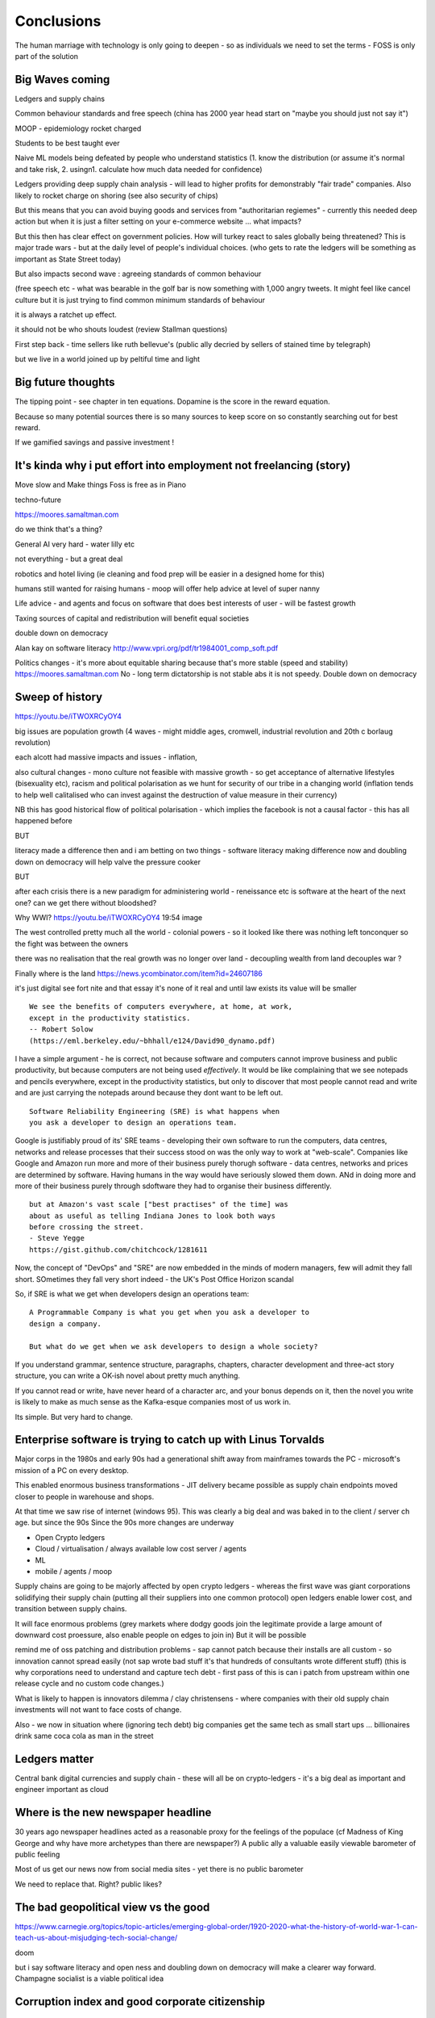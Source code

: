 ===========
Conclusions
===========

The human marriage with technology is only going to deepen - so as individuals we need to set the terms - FOSS is only part of the solution 



Big Waves coming
----------------

Ledgers and supply chains

Common behaviour standards and free speech (china has 2000 year head start on "maybe you should just not say it")

MOOP - epidemiology rocket charged

Students to be best taught ever 

Naive ML models being defeated by people who understand statistics 
(1. know the distribution (or assume it's normal and take risk, 2. usingn1. calculate how much data needed for confidence)


Ledgers providing deep supply chain analysis - will lead to higher profits for demonstrably "fair trade" companies.  Also likely to rocket charge on shoring  (see also security of chips)

But this means that you can avoid buying goods and services from "authoritarian regiemes" - currently this needed deep action but when it is just a filter setting on your e-commerce website ... what impacts?

But this then has clear effect on government policies.  How will turkey react to sales globally being threatened? This is major trade wars - but at the daily level of people's individual choices.  (who gets to rate the ledgers will be something as important as State Street today)

But also impacts second wave : agreeing standards of common behaviour

(free speech etc - what was bearable in the golf bar is now something with 1,000 angry tweets.  It might feel like cancel culture but it is just trying to find common minimum standards of behaviour

it is always a ratchet up effect.

it should not be who shouts loudest (review Stallman questions)







First step back - time sellers like ruth bellevue's (public ally decried by sellers of stained time by telegraph) 

but we live in a world joined up by peltiful time and light 

Big future thoughts
--------------------

The tipping point - see chapter in ten equations. Dopamine is the score in the reward equation.

Because so many potential sources there is so many sources to keep score on so constantly searching out for best reward.

If we gamified savings and passive investment ! 

It's kinda why i put effort into employment not freelancing (story)
-------

Move slow and Make things
Foss is free as in Piano 

techno-future

https://moores.samaltman.com

do we think that's a thing? 

General AI very hard - water lilly etc

not everything - but a great deal

robotics and hotel living
(ie cleaning and food prep will be easier in a designed home for this)

humans still wanted for raising humans - moop will offer help advice at level of super nanny

Life advice - and agents and focus on software that does best interests of user - will be fastest growth

Taxing sources of capital and redistribution will benefit equal societies

double down on democracy 



Alan kay on software literacy http://www.vpri.org/pdf/tr1984001_comp_soft.pdf


Politics changes
- it's more about equitable sharing because that's more stable (speed and stability)
https://moores.samaltman.com
No - long term dictatorship is not stable abs it is not speedy. 
Double down on democracy 




Sweep of history 
----------------
https://youtu.be/iTWOXRCyOY4

big issues are population growth (4 waves - might middle ages, cromwell, industrial revolution and 20th c borlaug revolution)

each alcott had massive impacts and issues - inflation, 

also cultural changes - mono culture not feasible with massive growth - so get acceptance of alternative lifestyles (bisexuality etc), racism and political polarisation as we hunt for security of our tribe in a changing world
(inflation tends to help well calitalised who can invest against the destruction of value measure in their currency)

NB this has good historical flow of political polarisation  - which implies the facebook is not a causal factor - this has all happened before 


BUT

literacy made a difference then and i am betting on two things - software literacy making  difference now and doubling down on democracy will help valve the pressure cooker 

BUT

after each crisis there is a new paradigm for administering world - reneissance etc
is software at the heart of the next one? can we get there without bloodshed? 

Why WWI?
https://youtu.be/iTWOXRCyOY4
19:54 image 

The west controlled pretty much all the world - colonial powers - so it looked like there was nothing left tonconquer so the fight was between the owners

there was no realisation that the real growth was no longer over land - decoupling wealth from land decouples war ? 

Finally where is the land 
https://news.ycombinator.com/item?id=24607186

it's just digital
see fort nite and that essay
it's none of it real and until law exists its value will be smaller 

::

    We see the benefits of computers everywhere, at home, at work,
    except in the productivity statistics.
    -- Robert Solow
    (https://eml.berkeley.edu/~bhhall/e124/David90_dynamo.pdf)    

I have a simple argument - he is correct, not because software and
computers cannot improve business and public productivity, but because
computers are not being used *effectively*.  It would be like
complaining that we see notepads and pencils everywhere, except in the
productivity statistics, but only to discover that most people cannot
read and write and are just carrying the notepads around because they
dont want to be left out.

::

	Software Reliability Engineering (SRE) is what happens when
	you ask a developer to design an operations team.

Google is justifiably proud of its' SRE teams - developing their own
software to run the computers, data centres, networks and release
processes that their success stood on was the only way to work at
"web-scale".  Companies like Google and Amazon run more and more of
their business purely thorugh software - data centres, networks and
prices are determined by software.  Having humans in the way would
have seriously slowed them down.  ANd in doing more and more of their
business purely through sdoftware they had to organise their business
differently.

::

	but at Amazon's vast scale ["best practises" of the time] was
	about as useful as telling Indiana Jones to look both ways
	before crossing the street.
	- Steve Yegge
	https://gist.github.com/chitchcock/1281611


Now, the concept of "DevOps" and "SRE" are now embedded in
the minds of modern managers, few will admit they fall short.
SOmetimes they fall very short indeed - the UK's Post Office Horizon scandal


So, if SRE is what we get when developers design an operations team::

   A Programmable Company is what you get when you ask a developer to
   design a company.

   But what do we get when we ask developers to design a whole society?


If you understand grammar, sentence structure, paragraphs, chapters,
character development and three-act story structure, you can write
a OK-ish novel about pretty much anything.

If you cannot read or write, have never heard of a character arc, and
your bonus depends on it, then the novel you write is likely to make
as much sense as the Kafka-esque companies most of us work in.

Its simple.  But very hard to change.


Enterprise software is trying to catch up with Linus Torvalds
------------------------

Major corps in the 1980s and early 90s had a generational shift away from mainframes towards the PC - microsoft's mission of a PC on every desktop.

This enabled enormous business transformations - JIT delivery became possible as supply chain endpoints moved closer to people in warehouse and shops.

At that time we saw rise of internet (windows 95). 
This was clearly a big deal and was baked in to the client / server ch age.  but since the 90s 
Since the 90s more changes are underway 

- Open Crypto ledgers
- Cloud / virtualisation / always available low cost server / agents
- ML
- mobile / agents / moop

Supply chains are going to be majorly affected by open crypto ledgers - whereas the first wave was giant corporations solidifying their supply chain (putting all their suppliers into one common protocol) open ledgers enable lower cost, and transition between supply chains.

It will face enormous problems (grey markets where dodgy goods join the legitimate provide a large amount of downward cost proessure, also enable people on edges to join in)  But it will be possible 

remind me of oss patching and distribution problems - sap cannot patch because their installs are all custom - so innovation cannot spread easily (not sap wrote bad stuff it's that hundreds of consultants wrote different stuff) 
(this is why corporations need to understand and capture tech debt - first pass of this is can i patch from upstream within one release cycle and no custom code changes.)


What is likely to happen is innovators dilemma / clay christensens - where companies with their old supply chain investments will not want to face costs of change.



Also - we now in situation where (ignoring tech debt) big companies get the same tech as small start ups ... billionaires drink same coca cola as man in the street 


Ledgers matter
---------------
Central bank digital currencies and supply chain - these will all be on crypto-ledgers - it's a big deal as important and engineer important as cloud


Where is the new newspaper headline
------------------------
30 years ago newspaper headlines acted as a reasonable proxy for the feelings of the populace (cf Madness of King George and why have more archetypes than there are newspaper?) 
A public ally a valuable easily viewable barometer of public feeling

Most of us get our news now from social media sites - yet there is no public barometer 

We need to replace that. Right? public likes? 

The bad geopolitical view vs the good
-----------

https://www.carnegie.org/topics/topic-articles/emerging-global-order/1920-2020-what-the-history-of-world-war-1-can-teach-us-about-misjudging-tech-social-change/

doom

but i say software literacy and open ness and doubling down on democracy will make a clearer way forward.  Champagne socialist is a viable political idea




Corruption index and good corporate citizenship
------------------

Prof Yuen Yuen Ang suggests there are three (four) levels of corruption in developing / developed worlds

- Shake down : give me protection money or Inhurt you 
- Veto: pay me or i stop your project
- Speed up: pay me and I approve the licenses that otherwise take 4 months
- Access : pay me and you get to talk with the president and gain monopoly access 

China in 98 took action to reduce the first two through focus on *administrative* reforms - how many civil servants are there how much are they paid, and by 2012 raised the pay of civil servants to decent enough level that corruption was not a survival choice

But countries lik brazil india have not made those boring administrative reforms ans suffered for it

so what are my corporate citizen levels 

- ignoring / refusing new action
- information hoarding 
- helpfulness hoarding
- 

systems like common ticketing and time tracking help

common published data 

Bias, middle age and AI
-----------------------
Bias is huge problem in AI training data sets (reject female CVs)

https://news.ycombinator.com/item?id=26687894

It's also a huge problem in adulting - middle age is about trying to spot your own blind spots


Humility is first job in dev manual 


144 factor development
----------------------

Imagine you where going to build your web app system.  You have nothing - so you hire - someone who cannot code.  Will 12 factors help? no.  Hire an experienced coder - they are being ong with them some ideas (will need logging) but not the integrated setup

what we want is a full set of tools that act as a platform for development and management - logging and metrics and reporting and time series and audience comma

All the stuff that goes into a full professional .. enterprise .. application

before the actual business rules


law does not have 12 simple rules - that's kind of point of professional  so devmanual is that large body - imagine you have no develope and start from scratch 


https://news.ycombinator.com/item?id=26975273


Social Media Problems
---------------------

This is same as Social Problems - 

- we need to design discourse so it leads to good outcomes

- market structure has failed us (angry passion drives engagement - engagement drives profot) 

So we need to build social common areas effectively for outcomes we want 

See also - design the oss software for government and design the society 

Community, Open Source, Social Media and moderation 
--------------------
You cannot pay enough moderators - it needs to be a community system - but that will destroy profits - so the solution would be "ownership" - no one wants to work for free to make Zuckerberg richer.

So it's why open source licenses work so well - no one feels ripped off

Problem with social media is it's designed to raise emotions / profit 

so it does not have rules of community behaviour and they are not encouraged - no onboarding / enforced (or rather the amount of moderation is waaay to little) 


Need to build rules and enforce them - need police online.

But most of this is not police - it's everyone behaving well.  And this means everyone ageeeing shared social rules and 
enforcing them - group behaviour and group enforcement - community work

Algorithms will help, but humans are corralled by other humans 


Amazon, product liability, the platform lie
----------------------
https://news.ycombinator.com/item?id=27010976

The bugs in Social Media are bugs in human thinking
---------------------------

See wikipedia list cognitive biases

You see social media (google facebook) are "just" aggregators of other peoples content - and the problem is that they present different content to each person - based on the behaviour online of that person (and others who saw that same content - ie page rank, time engaged etc)

So social media do not create anything they just measure how humans actually respond to content (news headlines, youtube videos).  So bugs in how humans think and react are the essential bugs in what content will be served to us

The solution is to define what we want before we go shopping - choose for our future selves out of the moment.

Defaults mgmt or libertarian paternalism 



On Social Media
---------------
Facebook has banned trump - and trying to justify why (no not justify, actually have a coherent policy)

The problem is that social media is basically every conversation in every pub and every garden and kitchen.  It is what 2bn people say out loud.

And most of it is rubbish - and a great deal is awful horrific terrible stuff

And we have to have public standards - and private standards and unacceptable standards.  Even the US supreme court understands that shouting fire in a crowded theatre is not free speech

So facebook has two problems - what is banned in public, building a clear delineation between public and private and how to automatically determine this

Actually that's not facebooks problem - it's all societies.

globalisation suggests there will be one or two actually workable solutions - and everyone globally will then gravitate to those.  And i guarantee that those solutions will not be profitable for an ad sales company in SV.


Possible future models of social media

conjectures:
Social media reflects a neuron based model of how a brain works - we are building a single human brain - not AI just something that links all our selves together each as a node in network 

Trending : how externalmconcerns are raised to conscious level ? 

politicians care about trending - how does brain balance all this? 



Spam, blog spam, copyright violations and the poisoned well of knowledge
--------------------------

https://news.ycombinator.com/item?id=26285655

We shall have to go back to publishing books? 
vshred and some form of inoculation? 

buying from amazon - where is the curation? 

Federated lock-in and regulation
-------------

moxie on federation 
You cannot build federated protocols anymore - we cannot move such a whole big ecosystem - and security demands we do move.

cant you build in versioning protocols? 

regulators will just start enforcing open protocols ... but that means design by committee and picking winners - the innovation is going 



The man with two brains and organisational theory and the futur of democracy
--------------------------

- man with two brains shows there was a not one "us" in there - there are two us, competing and arguing and *coming to an agreement*.

And in fact there are many us - emotional responses asking for attention - decisions are a cacophony of competing work trying to arrange them selves.

This is similar to organisations - different factions trying to align and decide and reform

And this is how democracy in one country works - and indeed how international co operation is going to have to work 

the more we understand about the brain the more likely we are to find the new form of democracy that allows each human and tribe to be heard and represented whilst still choosing best for the species / organism as a whole.

This is why democracy in companies is going to need to work - we need lots of experiments to get even close.

Regulation
----------

Software eats the world really means software demands explicit written answers to trade offs previously hidden or obscure

- explicit to implicit 
(self driving car trolley problem)
- obscure to commonplace
(international libel laws, publishers and common carriers)

We will see regulatory harmonisation by outrage and stupidity (see trustpilot and summerfield browne) 


Regulatory harmonisationnworks both ways
----------------------
https://youtu.be/L-x8DYTOv7w

You tubers must report any product placement.  But hey - TV radio don't ... soooooo 


The new remote education
------------------------
https://news.ycombinator.com/item?id=25761262


politics as simulations
-----------------------
Texas big freeze - why did they not spend money to winterise - because who will pay for it? Why not have an agreed simulation that is broad politics - we basically do - this is education and opinion and "common sense"

see the big water tube thing that was uk economy

but software makes this viable.  What about an OSS government run simulation - that different people can argue about.  Max 10,000 lines of code plus data

facts vs opinions vs model


Opinionated corporations
------------------------
Software is a forcing function for many thing

- There is a class of enterprise software that tries to do and be all things to all people - it becomes a factory of factory of interfaces - it is configured to nth degree and is frankly unusable mess - everyone has horror stories of never being able to understand this stuff - you cannot grasp it because it has no form - no affordance (good word)

software needs an affordance

software needs an opinion

But this means the corporation needs to make a decision too - what kind of sdlc will it have - and what kinds will it require across the body 

This will likely start to work with other areas - see trolley problem 

also political opinions and "who we want to work here "


Why webauthn is now default
---------------------------

https://news.ycombinator.com/item?id=26237404



There is always hope
--------------------

https://youtu.be/zFbaesLEa4g

food companies should not put sugar in our food - media companies should not put so much conflict and extremism in our food diet 


We should do more to determine "acceptable overton window"

We’re starting to address fact-checking, and will do more. Failing to curb antisocial behavior kills companies, as well as communities. (https://abe-winter.github.io/only/fans/2020/11/29/everything-in-moderation.html)



Software engineering - defensive
----------------------
See Humble Pi book for errors but how defensive is your code? lives in very benign environments ... how to up that - use hypothesis etc testing 

Metric Prediction based development 
-----------------------
We expect this feature to effect this metric - this demands good (business) metrics and feature rollout capabilities

Regulations - examples 
---------------------
Build a long series of thought provoking examples

When we regulate "cars" there are a dozen or more different area with cl dry different expertise and jurisdictions - emission control vs road safety barriers vs parking fines in london vs workers rights in factories and supply chain tariffs 


Similarly for tech there is a world of different areas - 


* what is privacy - and what is the valuable part of privacy?  (it's not secrecy and so *someone* knows.  Should privacy prevent my wife from knowing my phone and my secretaries phone were in the same hotel room all night ?

* if i have a photo of you and me, who owns the right to those personally identifiable images? what if I share it on social media under restrictions more open than you want?

* 





yuy

National defence
-----------------
last ten mi s 
https://podcasts.apple.com/gb/podcast/talking-politics/id974670140?i=1000499329270



An aircraft carrier - pah! where is my Sciebtidic laboratory carrier - standing ready to produce vaccine research? 

humanity did something amazing in covid - and shifted the overton window fit dealing with other problems - let's see a science budget the size of military budget 

Personal Software agents 
-------------------------

I fervently believe that having software "agents" that work to overcome the algorithmic feed and provide us with balanced / beneficial social media.  It's going to be a long slog to get there, kind of like our generations fight for safety at work legislation (or pollution legislation).

This needs not only the software to exist (what plug-in do you use?) but the regulatory environment to allow / support / promote it and controversially the default settings - which I suspect will be the biggest political fight - I think we need to explore the concepts of Libertarian Paternalism exposed by Richard Thaler.


https://news.ycombinator.com/item?id=24964036




Future of search
----------------

We went from lists (yahoo) to search (jeeves) to good search (google) 

Amazon now has 15bn dollar search business - product search.  Becaus you cannot find anything you want on amazon with nljoowing what you already want - so the discovery portion is being done by people like four hour work week drop shippers 

So where is value ? Where is appropriate to me?

it comes in form of curation - which is basically looking for someone who has simla or or leading tastes to you

cannot have a 1000 true fans but you could have a thousand 


privacy
-------
https://news.ycombinator.com/item?id=24627363&p=2
social cooling 
but no

privacy is other people
politely ignoring what they can observe about you - it's just now possible to observe from grater distance en mass - it's not secrecy

the problem lies not in the collection but in the action on the collected data - it's not polite to gossip about the loud argument the neighbours had or the long visits the milkman takes, but it's not illegal either.  And it is not polite to serve me adverts about the TV i just looked up - but it's not illegal. But is it (should it) be illegal to serve ads for lower paid jobs to people likely to be women, or ads to gambling addicts or refuse a job based on a ten year old photo? 

Privacy is not the problem - politeness and legality are. 


We should be wary of peoples stated reasons - a group of young women saying they feel their photos could be used against then in a job search in ten years time might be true, but tends to fly in the face of human experience of youth and wild days.  However it is a very good excuse to give to the drunk asshat who is pressuring you to join a wet T-shirt competition.  cf trend for handing out red cards and yellow cards 


Covid is speeding up remote working no!!
no company saves money on offices to give it to employees as salary - well why not??? 
surely rise in co operatives will show this 

but also the change in society relationship to business - is business allowed to fail - if so it cannot become socially vital 

Managing AI - public ai registers 
-----------------------
https://uploads-ssl.webflow.com/5c8abedb10ed656ecfb65fd9/5f6f334b49d5444079726a79_AI%20Registers%20-%20White%20paper%201.0.pdf

see math destruction 


Reputation and privacy
----------------------

Reputation is fine (can be games or fraudulent but generally works).  But it needs a reputation decay rate 

Also reputation radius - and weighting - is not enjoying a uber ride relevant to one shonesty in diamond trading? 

The rough and tumble real world
-------------------------

I think this encompasses rule of law, 

In many geographical areas of the world there is not effective rule of law - so the rule of killing the worst people to hopefully bring back rule of law applies.  There are also areas of the non-geographical world - crime, and large parts of the internet.

Additionally publish the plan vs discretion and boundaries

oversight and illegality 


How the secret service needs to make at least one person in the room lose bladder control 

Your own facts
--------------

At certain scale need to have continuing professional education - how everyone knows everyone else is up to date

a political solution too - it was one of the biggest solutions mass centralised media played and is one of the major failings of mass decentralised media - no one agrees on the same set of (important) facts. (ignoring fake news - look at labour online and labour massmedia where 2016 it was fox hunts and whaling online)  

So how do we agree on same set of facts - it's almost like manifestos - there should be continuous problem definitions - government saying this is the problem and we are solving it (it's like a campaign "build a wall") 

how can this be responsibly managed?? 


Social media and social change
-----------------------
https://www.cracked.com/article_19225_5-reasons-twitter-isnt-actually-overthrowing-governments.html

Problem with social media
-------------------------

It's joy fake news or misinformation - it is expectation.

We expected articles on facebook to have the same weight as Washington post.  But they cannot the economics just don't work

so we should treat social media as it is - a recording of ebru conversation in every pub everywhere 

Yes we might be able to eavesdrop on the bon mots at the Algonquin round table, or perhaps over hear Einstein chatting to Dorak, but we basically won't - and we should treat it the same.

Our expectations of curation need to change - unless we have curation we won't get it. 

pay for curation ... 

That will also help to solve the "same set of facts"
problem  - 


Review sites and freedom
------------------------

Review site suffer a problem of astroturfing / trying to persuade people to buy something / anything.

so people try to turn to sites like reddit - to get the pub conversation that would be the equivalent of "oh bobbbought one of those washing machines and it broke twice in the first year".  

This is fine IRL because no one buys a house in your neighbourhood and heads to the pub in order to influence your choice of washing machine.  But they happily will create sock puppet account on reddit

The solution is really only going to be client certificates signed by the government - a sort of online passport.

This will be ok for most people in democracies - we already are 

it will of course make freedom worse in oppressive dictatorships but things are pretty shit there anyhow and we were fools to dream that TCP/IP would replace the hard work of ensuring human freedom - we have to earn freedom the hard way, in real life. 


Then the sensible technical solutions will be available

Isn't everthing "done" now?
===========================

No. Not at all.::

    Most people are online
    Most of the Money is not
    (Ben Evans)

Most if commerce, most of government, in Western world, let alone
globally, are not "digital".  They are not "programmable", or even
visible on the virtual world.  Vast amounts of activity is invisible
online, let alone enabling meaningful interaction with that activity.

THat is the challenge of programmable companies - making the virtual
still reach the world.


Double down on what works
--------------------------

Western liberal 

* Productivity Gains unrealised
* Benefits not embraced
* SME is what you get when you ask a develooer to design a Operations department

* Programmable company is what you get when you ask a developer to design
an entire company

* What do we get when we ask developers to design a whole society

- transparency, democracy, openness, empiricism, competition these are the things to double down on - they have worked in fits and starts for 150 years, and past 75. 

The economist Robert Solow once quipped that   It has been argued
 that this
is because we are missing the essential rearrangement

Two productivity arguments - we aren't inventing stuff or we don't
have demand side drivers in western world - that is we can outsource
to cheap labour (Foxconn and Apple make iPhones) If we see 70s then
people invested massively as labour price was skyrocketing - similar
to post world war 1 (immigration, death etc)

Only when we absorb all human capacity to modern levels or social
changes

I think this is right - but it needs a little deeper
explanation. Let's look at architects, project managers and
bricklayers

Also internet not changed as much as washing machine - we see the big
communications changes in telegraph. Internet is changing the consumer
(the out of work ways we spend our time)

But it is still hard to see it transforming the in work hours.  Web
technologies do appear everywhere - but this is a function of more
robots ready to build houses - if only the instruction were there.



We only need project managers because the architects were not precise
enough. So the replacement of the bricklayer will soon become the
replacemt of project manager - the great hollowing out.

But this cannot happen if a business is still the equivalent of a
blueprint - needing builders and somon to actually make it work.

Only a programmable company, can be designed like an architect designs
a building - and only at that point can we look at theory of firm. At
things trading on our behalf, at companies that can be formed - is
this insane? Maybe but that's never meant wrong.


I did have the whole internet printing press thing going.  But we need
to look deeper

Software is not seeing the productivity gains it should.  But why?

Firstly we are not software literate as companies Not seeing right
size nor right interfaces

Second we are of seeing marketplace of companies to enable right
sizing But we can define what it is - code as the definition of all


Productivity gains held back by company structure, lack of code at all
levels

Architecture paradox - what we see as companies are not all the
decisions and functions needed - we are not seeing
everything. Software literate company will raise to level of explicit
code eachnof those activities - it will be real architecture to build.

A programmable company is one where all its activities and decisions
are encoded. See Apple and its runbook.  When asking for a quote ""


What is a programmable company - where it's decision processes are
both encoded, and adjustable by internal (direct coding) and external
(customers choosing or not choosing to buy, take action)

As much of facebooks actions, it's resource allocation, are steered by
the mass actions of its user base. It is a vast AB test. Now inntheory
this is true of any company - if we stop buying diesel cars GM will
stop making them. But the feedback is so crude and so long term that
it has little effect.  But the programmable company has much finer
grained touch points and is more attuned to them. More ML means even
more attundedness


So programmable company has all of its activities and its decision
points in code (migration to infrastructure as code) and these nodes
are programmable by internal and external actions.  This assumes more
democracy in the internal decisions (explicitly excluding people is
harder. See the linux hierarchy ? Open discussion, Chinese parliament)

With more activity automated we will see both more effi envy and more
problems - serverless world is where companies have to rebuild their
factories to accommodate software, the grain of the internet

Amazon had to solve these internally and basically released it.

Putting everything into code is the only way forward - from routing to
deliveries to accounts the whole skeleton of companies will need to be
as defined by code as an AWS web server.

We are going to redesign that much


Architecture paradox But this leads to the architecture paradox - by
having a robot do the building there is a lot more upfront work
fromthe architect (coding)

Productivity conjecture
- we are missing the re-arrangement of work - that software literacy may be 

I reject utterly that now that every freaking adult on the planet can
communicate with every other that we are not seeing productivity gains
(mobile phone choosing best market for produce)

- biggest idea is the iPhone. We just are not seeing the productivity
  gains we expect forom the Internet. It is hard to credit that it is
  a bubble the whole world has bought. We are nearly at a stage where
  every adult human has online access of some form.  That matters
  deeply

What we are missing is the re-organisation of the factory similar to that of electrification

We are missing the dynamo. 





A point about Pikety
--------------------

* Pikety redux

  - Labour lost, capital won (the reaosn wages not  subject to suply demand)
  - the great hollowing out
  - literacy and automation
  - Snowden was also right - data and pollution 
  - snowden
https://en.m.wikipedia.org/wiki/NSA_ANT_catalog
http://www.nsaplayset.org
- Whats happening in the world - a sense of perspective
* http://www.digitalattackmap.com/faq/
* also want, wars, trade, shipping, energy, employment, poverty, investment etc.* 
some kind of model / mapp for the whole world. where is the money flowing / going?


  That the record of software coming in to disrupt industry is good -
  it's hard to learn software.  As a company this book is about having
  software in your company DNA

A point about project management and democratic companies
---------------------------------------------------------

I am going to stick my neck out and go for it - companies will become
more democratic - we shall see more voting and consensus in the
workplace.  We will also see the end of deadlines as companies become
*event driven* - that is, instead of shouting "get to this point"
there will be more "we need to get here" and monitoring and
encouragement.


The problem is *always* at the top
----------------------------------

Most technical problems can be solved by changing the business environment.
If the security of a company is challenged because a top level executive refuses to follow
the security restrictions, then there is a clear choice betwene firing the Sales Director
or having security.  Only the Board can decide that, and once they do it must be clear.

Google is currently experiencing a similar issue over sexual harrassment.

Data publication




Fractal Management
------------------

How individuals and teams need to model, monitor, mentor.


- CI and repeatability
- reporting on functionality of running processes
- analysis of inputs, running, outputs
- reporting upwards and outwards
- marketing your code





security (secrets management & auth)
------------------------------------
-- user management / aithentication authorisation
-- FIDO


security (deployment / repeatability)
-------------------------------------


prod parallel
-------------
Modelling



-- plumbing







   


A point about Simplicity
========================


Our golden goal is to keep things simple.

Simple breaks in simple ways, simple is simple to extend and improve.

Its not that simple is *easy* - often it is the opposite of easy, or quick.

But simple wins out over time. Simple gives great ROI.

I throughly recommend listening to Rich Hickey on this subject (Link)

So please keep in mind - we aim for simple.  Even if our day to day
work pushes us to quick and easy and complicated.  We need to push
back.


Data Mangement  Philosophy
==========================

Data Publishing needs to be a business level function, providing
consistent accurate and timely data to the rest of the organisation is
a vital task.

Like Bezos, can only consume data that is published - and people only
publishbsokething they willing to support

"but i cannot get my job done if "... that's not the problem ... the
problem is clean data

it's like security - it's a priority or it is not.








.. rubric:: Footnotes

.. [#f1] The linked essay is by Eric S Raymond and is almost two
   decades old, and lays out an important philosophical difference
   between how open source software gets developed (in a mad press of new
   things being tried out) and how cathedrals are built.  The cathedral
   builders have tried to learn from the bazaar, and concepts like Agile
   are helping (a bit) but building software in our modern day
   institutions is still frustrating.  As software eats the world, it
   will find politics and push back.


Leassons from Amazon
--------------------

Using SteveY's rant

we see
1. API SOA is the right way

2. lots to learn from amazon

3. that testing is an interesting apprpach - QA and unit tests lie on a
spectrum, and that have solid production monitoirng is effectively having solid testing.  I go for doctests and QA tests as the right balance - too much mocking is too much mucking about.  You seem to get concetpually the right level of breakdown. not the level for your testing tool.  Having more test code than actual code is *not* a positive.

4. also interesting view on coase - not merely size of pizza team, but
reuse of code as a metric of organisational cohesion - start up to spreadeagled.
Lots of companies have many ways to do same thing.  But there should be one right way to do it. Look at xkcd cartoon - 14 different standards.  A cohesive org has one common standard - by fiat or by discussion.  If an org is happy to allow many flowers to bloom to find the right way then frankly its a community not an atomic unit.



Kaizen vs Kaikaku
-----------------

Run the company vs change the company

Incremental change (AB testing) vs Radical change

WHy not SaaS
------------

BEcause I *should* be able to do:

::

   authenticate('mycompany')
   for employee in get_all_my_employees():
       if employee.isTimesheetComplete:
           approve_payroll(employee)
	   send_payment_to_bank(employee)
	   send_email_to_employee(employee, template="youarepaid")

Now, there is a lot of noise about IFTT and all the SaaS providers and
so on but - they are wrong.

The above is the *right* way.

It just is.  You know it is.


Operations
----------
Severity Levels
usually maps to customer impact

(Apologies to Abraham Lincoln)

* All of the people cannot use all of it, all of the time
* All of the people cannot use some of it, all of the time
* Some of the people cannot use all of it
* Some of the people cannot use some of it
* Some of our capacity or redundnacy is lost, but no people are affected
* Everything Else

Is like a DefCon - actual *action* is required and defined and taken
(ie customer support portal is updated, these people are notified.)

This is *still* a programmable company - only we did not programm it
to deal with this situation and so it needs to be worked *on* not *in*


Politics and software
----------------------

- new economics becoming clearer - the neo-liberal consensus seems agonisingly wrong in Africa and just misguided post 2008
Open source - oss4gov manifesto



I argue that we are seeing three trends coming together

- coaseian ideal firm size is shrinking. Look at Bank of America/google.  Challenger banks etc. Yes vast scale matters - but at a certain point all business transactions are entries in a shared ledger. Remind you of something.


I don't think we are there yet. Ledger technologies don't scale to the level we care about punlically. But internally we are there.  But so was email before internet - the big win for electrification was the dynamo. 

- faster feedback on customer likes - wants in tech firms. Killing lions, cutting through beiraicy (end of project managers) 
- most projects are co-ordination - but code is self co-ordinating - programmable company is a non-project company

A programmable company is one where the current decisions are encoded in software

So let's imagine we take a decision on a project - this must mean a chnage to something (else it's a rubbish decision) so we record 

- what was decided
- why it was decided
- how to judge its success

This is a series of commits / changes across the base - from change to monitoring system to commits on the codebase 


Summary

If you are not coding, start
If you are not replacing whole projects with code that checks if other code is doing what it's supposed to, do that
If you are not migrating to a serverless, run anywhere model (with server-led for some highly optimised areas) do that
If you are not using crypto-signed ledgers everywheee internally do that
If your companies actions, reactions and decisions are not in code, do that
If you cannot do what if analysis on your company's defining code, do that




Steam factories and the rise of electricity
Steam factories ran to a central Rythmn, a single shaft ran from the vast engine across the factory floor and cranks attached to it. Everyone worked to the engines ryhtmn, physically located along the shaft

Toyota quality cicrcle simply could not be invented.



Culture 
Ok it's not the dog whistle version here - genuinely

Discuss economic changes (ha join Chang) - the reworking of world economic theory from neon liberalism after 2008. It is highly likely to undergo changes in western world

Now the software that is written is ireducably connected to culture it came from- the liberal hippy anti government culture of Berkeley has had enourmous impact (beards and gpls)
What is impact of Indian and Chinese culture - hard to say from outside. Some ideas are possible - less regexs, 

But open gov is almost a democractod imperative
I push Oss4gov but I need it funded by right wing maniacs


Steven Soderburgh shots his films on iphones - he does camera and editing "two more conversations Indont need to have"

It's this speed of decision making and reduction in friction that programmable company aims to produce - but it runs up against bad decision making of start ups in ethics feee regulation free environment 

OSS funded by EU
https://www.zdnet.com/article/eu-to-fund-bug-bounty-programs-for-14-open-source-projects-starting-january-2019/

Facebook and radio lab podcast
expand a lot
Centralising has lead to trying to moderate at billion people scale - this leads to facebook moderation currently at 16,000 people looking at a million flagged items a day

Facebook is not the problem - just a symptom 
-------------------------

The issue here is fundamental to the Internet - it's not Facebooks "fault" - although they turned it up to 11.  The issue is that facebook in particular and the internet in general allows one person (or a small tribe ofnlike minded people) to publish and disseminate their point of view their philosophy their truth to millions or billions.  This in some cases is wonderful- arab spring perhaps

but looking at democracy i elections the main rprblemnwith fake news is not Russian interfeeemce - but that american citizens can spread their own fake news - trying to end the world to their biases.  it sounds like democracy and freedom - but is the freedom to shit all o we everything really a benefit to society? 

when do we shut down freedom? When someone yells fire in a crowded theatre? and if we can shutdown freedom for the good of society - just how different is that sentence from every dictator ?

The answer is IMO the court system and the law.  

I think we may need laws on debate - on facts and opinions in law? 

Look at the actions of law firm in shutting down rumours of gay mcAlpine 

The next issue is that facebook should not be making policy on what is or is not truth or acceptable in an election.  Fundamentally that's a lot of power for an
unelected 36 year old to have - and facebook asks to be regulated so that it places the problem back where it belongs - with politics.

this is feasible for one jurisdiction like the us - and more complex for jurisdictions like western democracies but it's being sorted - basically be omg a balkanised facebook ( which implies that local based social media like next door.con will be good trades).  does this mean we won't see d so tact spread through social media? no.  it will be a publicationnplatform - like that of mexican gang war photos. it will have the truth in it.  but it will be controlled by local jurisdictions and culture.

it will be a lot easier to keep that local - even if we lose a lot.

but can we see international jurisdictions changing? europe is the great hope here - 

the trade off between better (western cultural) norms (!) and raising the floor and being able to deal with granularity 

It most reminds me of the rowntrees model village - where they tried to make perfect community
Which is nice but it did not work for everyone and it chafed a lot and eventually people moved out because they wanted different freedoms - 

walled garden is nice but if you cannot build on the garden and create your own house and community then ... you will eventually outgrow it


https://en.m.wikipedia.org/wiki/Jacques_Ellul
 
Christian anarchist - eschew violence and eschew the state.

But real world does not? 

paradox? 


Discovery, advertising, profits and agents
-------------------

So, we are seeing the unbundling of advertising and discovery (review sites perhaps are a form of discovery as is other people recommendations)  Advertising used to be both

Pretty much all tech firms are advertising based - google and facebook obv but amazon has almost as much profit from ads on its own site as aws (https://www.ben-evans.com/benedictevans/2020/9/6/amazons-profits)

But, libertarian pateism suggests we don't need that much stuff, and i suggest we will be guided by agents regulated to have our interests up front - so advertising to us won't be acceptable. 

So agents will become a form of discovery - with some form of regulated product review process and standards orgs.

Solving the review process??? 



Stop blaming technology for decisions by corporations and governments
-----------------------

Guns do kill people. 
But the person pulling the trigger can decide which person to kill for good or evil (usually it's bad whatever but you get the idea)

cf Monsanto https://www.vice.com/en_ca/article/nnkqn7/mutant-food-and-the-march-against-monsanto

democracy in companies
----------------------
https://news.ycombinator.com/item?id=24448003
https://news.ycombinator.com/threads?id=lifeisstillgood#24462466

Facebook strategic reasons for sharing data 

https://www.theregister.com/2018/12/20/facebook_disaster/


Facebook regulation
-------------------

Social media is just a way of surfacing and punting all the loud drunks in bars across the land - it's not causing boorish arseholes it's just counting then (and some degree of encouraging by helping them find each other)

solutions: 
regulation 

but do we use social media as a forcing function to get international co operation ??? seems dubious at best - strategy is to beshinomgnbeacon of democracy freedom and wealth 

algorithm changes - drop boron rods into the algorithm - 

force citation 

Wikipedia as a surprisingly good example 
- how to regulate like wikipedia? 

ultimately it has to have good faith intentions.  and cost to punish bad faith lower than not

Problems with PageRank
----------------------

Facebook and youtube etc are aggregators - and a problem with Pagerank leads to a global feedback loop - that google (the essential search engine) assumes that a *domain* that has high quality in one location has high quality across the board.

So facebook.com/newyorktimes is seen as good content by google.  And then facebook.com/grotmoron gets that same level of google juice.

This means that if you want your web page to be found by google it is waaaay better to put it on facebook than on your own domain

this leads to positive feedback loop for aggregators and a negative one for the domain based internet (which is how it is designed)

but this is a flawed google (search engine) view - in other words facebook is assumed to be guaranteeing quality of all its content - which effectively makes it a publisher (the big radiolab discussion on moderation at scale)

so some form of regulation for search engine seems sensible - ie something in robots.txt that tells you the site structure and site governance (ie this bit we publish, this bit is platform


Software Socialist
------------------

We live in utopian socialist society


Some thoughts 
https://youtu.be/52yu6hA_k2Y
- gunpowder empires (russia, china, ottoman) - where just having gunpowder enables hierchy to dominate
- this hierarchy failed in europe as we lived in state of total war
- like japanese
- but that meant our society has to be more equal - hierarchies were less steep
- so when 

comparing christianity to aztec - no cannibalism, able to survive plagues (ps aztecs had no cattle so basically cannibals)

but cannibalism and sacrifice meant destruction of means of production 

we only took off after stopped slaughtering cattle in winter else they would starve (turnips )

But basically a socialist society where we share most is most stable in times of shock - as we approachbsungularity guess what we will have

and how have we handled covid - sharing community sacrifice for common good.

the direction is clear


VC funding is just ensuring nice middle class life not threatens when trying to build company

But point of (most) companies is not wealth creation (!) - Facebook just took ad revenue from Fifth Avenue
Amazon just moves sales from Walmart to amazon

But the organisational changes needed to achieve this are profound and deep - building amazon was an amazing acheieneltnt - and it is in the organisational format that government follows - government invests stem for long term wealth creation (new forms tech) and business takes that invention and innovates new product forms and new organisational forms to distribute the created wealth (or rather wealth only creates when it is distributed)

As such my predilection got expenreinifn with governance forms in organisations - why Debian is a bigger idea than its distbuttion


social media - it turns out that social media was actually public publishing - (Zuckerbetgs pivot to person to person messaging) - and that newspapers were curators of publishing - journalism was about deciding what gets putinot oublic sphere.  

democratic journalism is important - social media was a way of allowing people to publish something important  (mexico drug wars) or crap (influencers) - somehow we need good ways to find facts and raise them to consciousness - a backlog of issues and a store of facts

GOvernance
----------

As software eats the world it becomes part of the world - and so becomes *regulated*.
Software regulation is now just *politics* - its hard, complicated and needs
compromise and being infomred and active.


We start with a utopia - the CLuetrain manifesto.
And we start looking at privacy (ie secure / closed)
Governance of software starts to become part of the process of SDLC
Risks and controls is an essential part of any applications services - 13th factor in 12 fctor apps

Governance and territotries and culture and events
--------------------------------------------------

If we can build products tailered to exact personal preferences, we
can also tailor products to countries laws and regulations.

The question is how much should we? How much is use of Whatsapp or
twitter a driver of social change (just as bicycles, trains, love
letters in postal service and Sears selling to american blacks).  It
becomes a question of choosing your balknisations?

Facebook newsfeed - just another media channel?  Filter bubble - not
as bubble as it used to be? (research) Behviour targetted ads vs
context targetted ads - howo well is duck duck go doing?  Fake News -
there has *always* been fake news. its just we were not listening to
every stupid pub conversation.

NYTimes::

Two months before the 1990 P.G.A. Championship at Shoal Creek and six years after the club hosted the 1984 P.G.A., Mr. Thompson responded to a question from a reporter for The Birmingham Post-Herald about Shoal Creek’s membership, which included Jews and women, by saying, "We don’t discriminate in every other area except blacks."

https://www.nytimes.com/2010/10/29/sports/golf/29thompson.html

Yeah. We used to only see this shot if it made it into the NYTimes - now it's everywhere.  This is good because the amazing stuff is everywhere, it's just that the diamonds in river of shit metaphor still
leaves a river of shot. one day they will learn - this is cultural colonisation that white men complain about.  







Opportunities - MOOP, agent moderated life, what about an app that
says "hey, you know that comment your friend just made about Flat
Earth. Majority of scientific opinion accepts earth is a sphere
floating in space - here is a photo".  Or "You know your father just
said Gays and Faggots will burn in Hell, here is ... well you get the
point"

Imagine not merely access to all the world's knowledge, but access
mediated by a Medical-level ethically driven moderation.

But what if it is not ethically driven? How do we know what is being told to us?
This should itself be extractable.



The new socialism - of the character
---------------------
https://news.ycombinator.com/item?id=19661601

Companies will chnage to be more open because the benefits of the MOOP

Look at graduates of today - well adjusted renaissance people with little desire / experience to kill maim.

Was this how we imagined the future in 1800? No - yet we are what changed more than the world - we could not take the 1750 mindset into a car / modern world - it's not a question  of technical skills - it's about character and attitude 

it's basically why putin cannot take his country further - it's the reason the drunk cannot crawl out of the bottle.

It's about choice. 

Keanau would know 



Science funding and support
----------------------------

Are we seeing drop off in support for science and technology? Well, poets don't tend to compose eulogies for scientists buried in st. paul's very much like Newton? (maybe hawking?)

We are seeing explanation exponent change

what makes rocket ships go up - funding makes rockets go up - no bucks no buck rogers.

Funding comes from support - which comes from understanding why the next step counts - this is education

I am doing important experiments for kids and Inam 500 years behind !!

education funding comes first 

Everything is getting unbundled again
---------/---------

Education - michael munfer and university life and university education
(buying access to city and to classmates and to the subsequent signalling) 

Different ways of applying drive chain to different vehicles (car and motor home) 

https://news.ycombinator.com/item?id=24336003




Statistical socialist
---------------------
I am a statistical socialist - i believe that every human being born in the planet is born within a narrow normal distribution for all of their attributes - intelligence, height, weight, good looks and sexual size (!) - and where their life outcomes are greater than the range of their distribution i believe those outcomes are influenced more by structural and systemic factors, and then by their character 


Rise (return) of curation
--------------------------
Death of the newsfeed 
https://www.ben-evans.com/benedictevans/2018/4/2/the-death-of-the-newsfeed
Newsfeed is going as facebook signals peer to peer focus (snapshot stories taking their toll)
But this implies rise again of journalism - who do i follow which leads to newspapers with opinions - but at least they are open accountable opinions (cf murdoch scandals) 

Position on platform vs search vs responsibility 
-------------------------
https://news.ycombinator.com/item?id=19446511
https://news.ycombinator.com/item?id=19406733

AI Auditing
------------

https://www.ben-evans.com/benedictevans/2019/4/15/notes-on-ai-bias?utm_source=Benedict%27s+newsletter&utm_campaign=80ec9639df-Benedict%27s+Newsletter_COPY_01&utm_medium=email&utm_term=0_4999ca107f-80ec9639df-70375349

It's going to be around picking out sample bias really really well

Seems to me to create multiple models using random selections of same training sets and then see if models come up with similar answers - can build statistical models around that.

find a statistician??? 

Predistribution
---------------

Roberto Unger - changing the market structure of it is unfair so that redistribution is not always swimming up stream

"A billionaire is an example of market failure" (me)

Progressive politics seems to be engaged in harm reduction for their opponents 

Brexit
------
The big takeaway here is the constraining of executive powers on international scene - Uvettee cooper oliver lwtwin bill - seen in congress refusing to ratify treaties with dubbya - this is greater recognition of gloablisation - not just trade between boundaries but with services and regulation a merging and porous nature of boundaries  - and a search for legislative approval - a search for democratic approval against executive power - truly reflecting the new power balance infra companies 

SICP for orgs
-------------
Structure and Interpretation of Programmabke Companies 

The Big Ideas
-------------
We have well tested ways of using science to discover facts

we have ways of using engineering science to discover facts about machines

we are starting to use those lessons to run software system
then we shall use same engineering and statistical principles to find facts on the rest of the pyroamid - how to better run organisations 
and then societies

and we shall do so if we choose the right metrics to be guided by

and see david kings handling of foot and mouth - two days and it turned around by using what epidemiologist saw as simple 


Tech and economics drive certain things
- shakespeare was not a tech change but an economic change - the cities were now big enough to support a permanent home (cf spanish similar person and wembley arena, and the first writer of all those ideas ) 
themes
- how does software fit into society
what are the changes coming? micro and macro - nuclear war with korea or opioid crisis, prison crises

maybe software can help us identify and follow up on the small the micro, the forgotten

the promise of moop 

software must be part of democratic institutions and support the effectiveness of those institutions
- new forms of journalism after disruption the old






Norvig on lips python and sdlc 
https://news.ycombinator.com/item?id=1803815


lessons from moore's law
just keeping the growth rate high has cost economists (see freakonmocs) has increased 25 food since 1965 - just to maintain growth rate

this is an example of cost of r&d

- Two cultures of software
https://news.ycombinator.com/item?id=15824833
safety critical and time/budget/market driven

interestingly this is the regulation driven world too - 


weird working shifts - just in time manufacturing demanded just in time labour costs - shifting the risk from corporation to labour force 

it's a choice !!! 


- eff is arguing tweets are free speech and if government publish information through them then they cannot block people

https://www.eff.org/deeplinks/2017/11/when-officials-tweet-about-government-business-they-dont-get-pick-and-choose-who

this is huge - mega huge. it's implications run outrageously deep and completely fuck most social media business models. nice

this is part of the ultimate utility-ideation of anything we find socially useful - roads to electricity

and it has implications on the kind of software development approach needed too (reliable vs agile) 

Poker lessons for life
http://m.nautil.us/issue/55/trust/the-resulting-fallacy-is-ruining-your-decisions

given a fair coin we can know the probability of heads to .5, but we cannot know the next outcome.  so we can place bets on 2/1 but we should not let the outcome upset us

focus on the process, so the outcomes eventually fall our way - it's a process of building a house advantage 

software enables us to more consistently run the process (think software in finance) and increase our throughout this increasing chances of total number of heads 


brexit and regulatory alignment 
there is a presumption that regulatory distinctiveness is beneficial - that we would offer something special

it's hard to imagine what - we all want iphones and advanced composite materials or biotech medicine - and the benefits of common open protocols in those areas are manifest, and the obvious adavantages of being a new different  one are minimal

using Amazon queu services
Not the GP author, but he's talking about using 4 different AWS services in a particular architectural pattern. SNS topics give you a triggering mechanism to start the long running task. Step Functions give you light-weight flow control and state management, but don't directly perform any interesting work. Instead, the step function steps can invoke Lambda functions or jobs in Elastic Container Service to do the actual work. When they finish, the step function can move on to the next step or retry things as needed

https://news.ycombinator.com/item?id=15895863#15897502

integrity is hard

don't aim for perfect - aim for above average and lots of opportunity to improve


Standardised Programmability of the world
- educationnprotocols
- parental controls onnnintendo switch and TVs
etc


Agile
https://youtu.be/a-BOSpxYJ9M
Pragmatic Dave on creation agile manifesto

Do our gov do open catastrophic planning stress testing - or if food supplies fail ...


http://www.collaborativefund.com/blog/the-psychology-of-money/investing basics


Everything as a service
https://stratechery.com/2016/everything-as-a-service/


AI cannot see black peoples 
http://newsblogs.chicagotribune.com/race/2009/12/hp-webcam-colorblindbut-not-in-a-good-way.html


Major fault lines no longer left vs right (social vs ?) but open v closed and default the same rules / regs and default different rules regs (see brexit / federalism) 


The new organisational form



Digital Advertising and the NSA 

this is "getting carried away with data"

It stopped being advertising some time ago (ad vert - latin /old drench make aware of)

This is an best and informative role -  rand awareness etc. yes it was inefficient but the ability to serve a different t advert to every person aka cambridge analytics is  it advertising - it's something else - behaviour driven point of sale prompting 

So i hate those supermarkets that put little sweets in front of the checkout  - you, CEO of asda, have just decided to make me disappoint my child and guard tee i say no five times - for and extra few pence if prom then if i cave - and oh yes dental cares and liver dies

But not this fucking rack of sweets can follow me around my whole digitisl life, shuffling sweets with lawnmower parts, new shirts and so on.  nothing I want nothing laid out for me in an informative or curated way  - just random shit

And this is Poor Tech. it is possible to curate the products of the world - to add age then in their use to me, to analyse my digital behaviour and drop a twenty second video explaining why the Park would be a great day out, suggest a list of sandwich fillings available on offer at tesco and remind my facebook group that the weather is not taking and i will be there about 13:00

That's the sort of useful stuff we want

the rest of the crap you can keep 


- advertising is just slow subscriptions sent to someone else 


The new coasian equilibrium 
----------------------------

My conjecture is that firm size will now be determined by the ability to let the firm run without change - steady state. the software itself can reprogram itself (only to its own regulatory and business limits) 

human change determines the 

human managers ustifiy their jobs on changing the company - but profits come form
steady state operation a


Antitrust As Allocator of Coordination Rights
UCLA Law Review, Vol. 67, No. 2, 2020


as firms get smaller we need to adjust the meaning of anti trust (and
the issue of "everything is insider trading" or SEC as regulator of
last resort)



Measuring Outcomes
see accelerate but basic thing we want to do is have a commit of code, linked to a ticket, and that links to *expected* changes to known business kpis - for example sales funnel or speed of production of the accountancy report or ... so to prove it value in business need to measure business outcomes like we measure graphemes 

this is my next book - measuring impact on business outcomes 



Heyak and Moops 
---------------
Hayek has technologist driven societies - but not technology determined - we will have surveillance technology but how we use and live in it matters

MOOP is medicine - putting rights and indeed the best interests of the patient first - it is for us to choose how to - be more open more transparent more 

We have a poor record of fighting wars of freedom as a species - but being a shining beacon seems to work better 

Shelter under our guns but build your own society
 

Dissonance and Programmabke company
----------------------------

Programmable company offers the idea of a fast reacting company able to put manoeuvre completions

But 

Most organisations contain within them enormous dissonance e or hypocracy - and manage that through not explicitly stating or deciding one side vs other

Software won't let you do that

you will have to decide

The old "kill driver or little girl" is first part. What bout bribery. What about use of lithium cobalt from congolese mines.  What about ??? 
 


Imprimatur 
----------
The problem with youtube is the name youtube.com

it lends credibility to a video hosted 

it pretends to give video hosting but then hosts the surround on youtube .commso you cannot tell crap from not

if everyone had to run their own domain and youtube literally hosted in an ifeame then much of the problems would be solved - who would go to "backwoodsnazi.com" for videos on donald trump

the problem is we no longer have address - it's like everyone is available to talk to. whereas it was just a big town square now it's a big town square and everyone wears a youtube mask so you cannot see who they are

we used to have a mainstream based on the weighted distance of travel from "normal" thought - a sort of gravity of ideas and world view

but we have flattened the gravity
this is bad - society used to work on we all agreed where gracvoty was - we all knew the most mass coase we were there.  Sometimes we needed mass movements to help fix things like civil rights.  but at least it was obvious it was going on

now ... we cannot tell where gravity is because any idea carries same weight - because it is equally easy to get to.

free speech needs to be weighted - and skeptics needs to be taught.

so we need to make ideas harder to reach? seems dubious.


Far Far Beyond Facebook
-----------------------

Facebook and Google are, with some wriggle room, advertising billboard companies - like wikipedia they won't run out of pages 

But this is just the beginning

Software and the platform of the internet is beginning to change everything - we think for the ... fairer 

https://news.ycombinator.com/item?id=23783871

Just look - as incidences of abuse occur they are recorded and cataloged and noticed

And where reality is at odds with perceived reality things start to change - even something as deeply ingrained as segregation in USA

Curate or extreme
-----------------
facebook - top ten articles each week kevin ruse nyt- right wing articles popular 
if fb does not curate it will get dragged by users - in USA that's to the right - it may be diff on spanish speaking site but the algorithm will learn what used want and drive more people off

or just become what should be - postings by your friend - xmas cars list 

In Ghosting the News by () she showed that local US governments that have strong local newspapers have lower borrowing costs - because they can get away with less corruption and so are more trustworthy - we need the watchdog role.

Other issues around curation
-----------------------------
https://news.ycombinator.com/item?id=23881315

Also  on same podcast, people were not aware that their congressman had been indicted for insider trading. They did not get local news on tv or newspaper but via facebook etc.  So there is a need for facebook citation algorithm to be better serving democracy

this can be fairly easily achieved with regulation similar to UK public food licenses

but also a algorithm  that allows following curated editors (ie bbc news feed) and allowing meta citation - popping up more highly meta news feeds 

Meta-curation
--------------

We want more competition in the field (for example we want more completion on twitter so that one hack does not threaten national security - see schneier on july 20 jack)

The feed algorithm will become regulated and politically hijacked - it will need to have an open solution so that while personalisabke it is also curated and regulated - hard to do but feasbikle - like choosing which newspaper to read you choose which set of lies to believe


Scale scale scale
-----------------
What really makes difference in valuation is scale of the market today - 4/5bn people? facebook has 50% of market (really - has in what sense ?)

The scale of dealing with certain things is enormous and we have few tools - double down on democracy 


The death of Neo Lineralism 
---------------------------
rethinking capitalism - need a new vision

Politics modern not have much of a vision - but slowly economics is recovering and finding new 

- libertarian paternalism 

We can see a new software enabled world guided by more accurate maps of our behavioural world

It can be one of greater egalitarianism (70k each remember) but it is something we need to build the technology, ensure the regulation is in place and always guide the car 

sadly there is not automatic driving for the politics journey 


Big companies the world
over
--------------------
https://www.tbray.org/ongoing/When/202x/2020/07/23/Not-an-Amazon-Problem

Fixing a amazon is like fixing the East aindia company - it eventually took the government to take over its role with different incentives and vague idea of fairness and decency and slowly eroded - that and ghandi 

The economy is not what you think it is
---------------------------

it's not GDP - measurement issues 
productivity - you cannot measure online banking in GDP cos it has not a cost like a human teller 


Against UBI
-----------
Neo liberal tosh
you cannot use it to pay for collective public services - UBI won't pay for a bus service to your town or for better schools

we need to choose the common decent floor - schools and transport and food and pay for it through decent wages and smart public works - avoid the car first

what about the world where jeff bezos owns everything and the factories are robots.  Maybe ... we face that then 


Also if MMT is right (seems like it) then government can simply use its printing power to purchase all unemployment in the economy - effectively UBi but done through employment and is a safety net plus allowing gov to build public goods - working in terrible job - hey go work for the gov on minimum wage building a road 



The decreasing returns to scale of saas apps
-----------------------
This is why Devmanual is a good idea
look at gitlab image 


Regulatory minimums and devmanual
-----------------------
https://www.ben-evans.com/benedictevans/2020/7/23/regulating-technology?utm_source=Benedict%27s+Newsletter&utm_campaign=784a6d6e7b-Benedict%27s+newsletter+issue+346&utm_medium=email&utm_term=0_4999ca107f-784a6d6e7b-70375349

How to regulate tech? 
set up best practises like devmanual and move forward? 

Also territories are going to have to find whose rules apply? is apple or amazon as big as they can get or do they have to break up to serve their different teritories? For apple making hardware that will be somewhat easier but privacy rules and data demands will likely have to split - just to be able to keep to certain demands for hosting of data 

but amazon could see real splits - workers rights and so on will make consistency harder ?? 

And we shall have to see how conflicts in regulations are played out - who decides ultimately - The eu court? Brexit showed that a lot of people in a nation don't like those ideas or don't trust the federalising ? 

Regulation and security
- the report on russian interference on british elections basically showed the security services dropping the ball/asleep at wheel

this won't happen again - but let's look at known security incidents in big tech - twitter has saudi employees working for saudi agencies. twitter big hack is huge wake up call.

At some point the security services will enforce minimum security standards on big tech - possibly full sdlc.  but the basics will be hugely crippling impact for example inability to change products to meet demand.

but what rules get applied - can the CIA trust a chinese national on the Support team? 

It is worth nothing that a smartphone is carried by every person is a spying device and a encryption and identity device.


IOT and open software - the hill to die on
-----------------------------

https://news.ycombinator.com/item?id=24023787



Advertising is dead
--------------------
Both ends are losing money 
Facebook trying to do attribution but that's not the same thing
brand advertising 
advertising is wrong model - it was a brand advert and signal (arbitrage shanks).  but online advertising is mixing up
- discovery
- search
- advertising

Review sites are most powerful thing - facebook should overwhelming win but some sort of near field smart app and and a rfid chip review site will be awesome socks

MOOP - what happens when users of the "app" become better, more sex more money happier children? everyone will want it - this is not advertising - this should be a medical app - and regulated as such.  It should give advice under regulation.  And that advice will not be advertisabke - must be privacy law. but we have those. 


Shaping the community
---------------------

Open source code is created by one for the many - and paid for by whom? 

Tithe? 

What about foundations that pay for creation of code in their image - TOR and other sources 



When did software become obviously vulnerable 
----------------------

If any hack made it's way into the mainstream consciousness over the last decade, it was WannaCry. It introduced a mainstream audience to the concept of ransomware and, because of the impact it had on critical hospital equipment, showed just how far software has embedded itself into our society.

timeline :



the historic sweep view, and the possible solution

https://youtu.be/iTWOXRCyOY4

but - all wars and clashes can be solved by .. fairness or social justice - in european sense

global wealth of evenly shared is about 70k each

so how do we democratise ? 

The unbundling of real life
---------------------
https://podcasts.apple.com/gb/podcast/econtalk/id135066958#episodeGuid=http%3A%2F%2Ffiles.libertyfund.org%2Fecontalk%2Fy2020%2FMungerhighereducation.mp3

discusses unbundling of education but it will happen to rest of society as software eats world and online activity / virtual world 

means virtual world will tie more expressly to real world - in a mmoprg the programmers own all the land and rent seeking - but if we agree a means to tie it to land we have degree of control - or rather the domain name is the land - and amazon is just seen as selfridges 

err? 

other issues

farming??? 

What about stock market - the solution to auditors and SEC and so on is to unbundle knowledge - a stock market where all sales and data is released daily is ... going to allow people to trust those they want to trust - cottage industry in spotting fakes (german wirecard) and make shorting an actual thing - money would flow as easily away from short targets as to them 

(major struxturela issue)

add this to bonds - publishing government data in the open 

leads to new forms of journalism 

- it will be rare but if i am right the jet fuel of growth will be irresistible 
